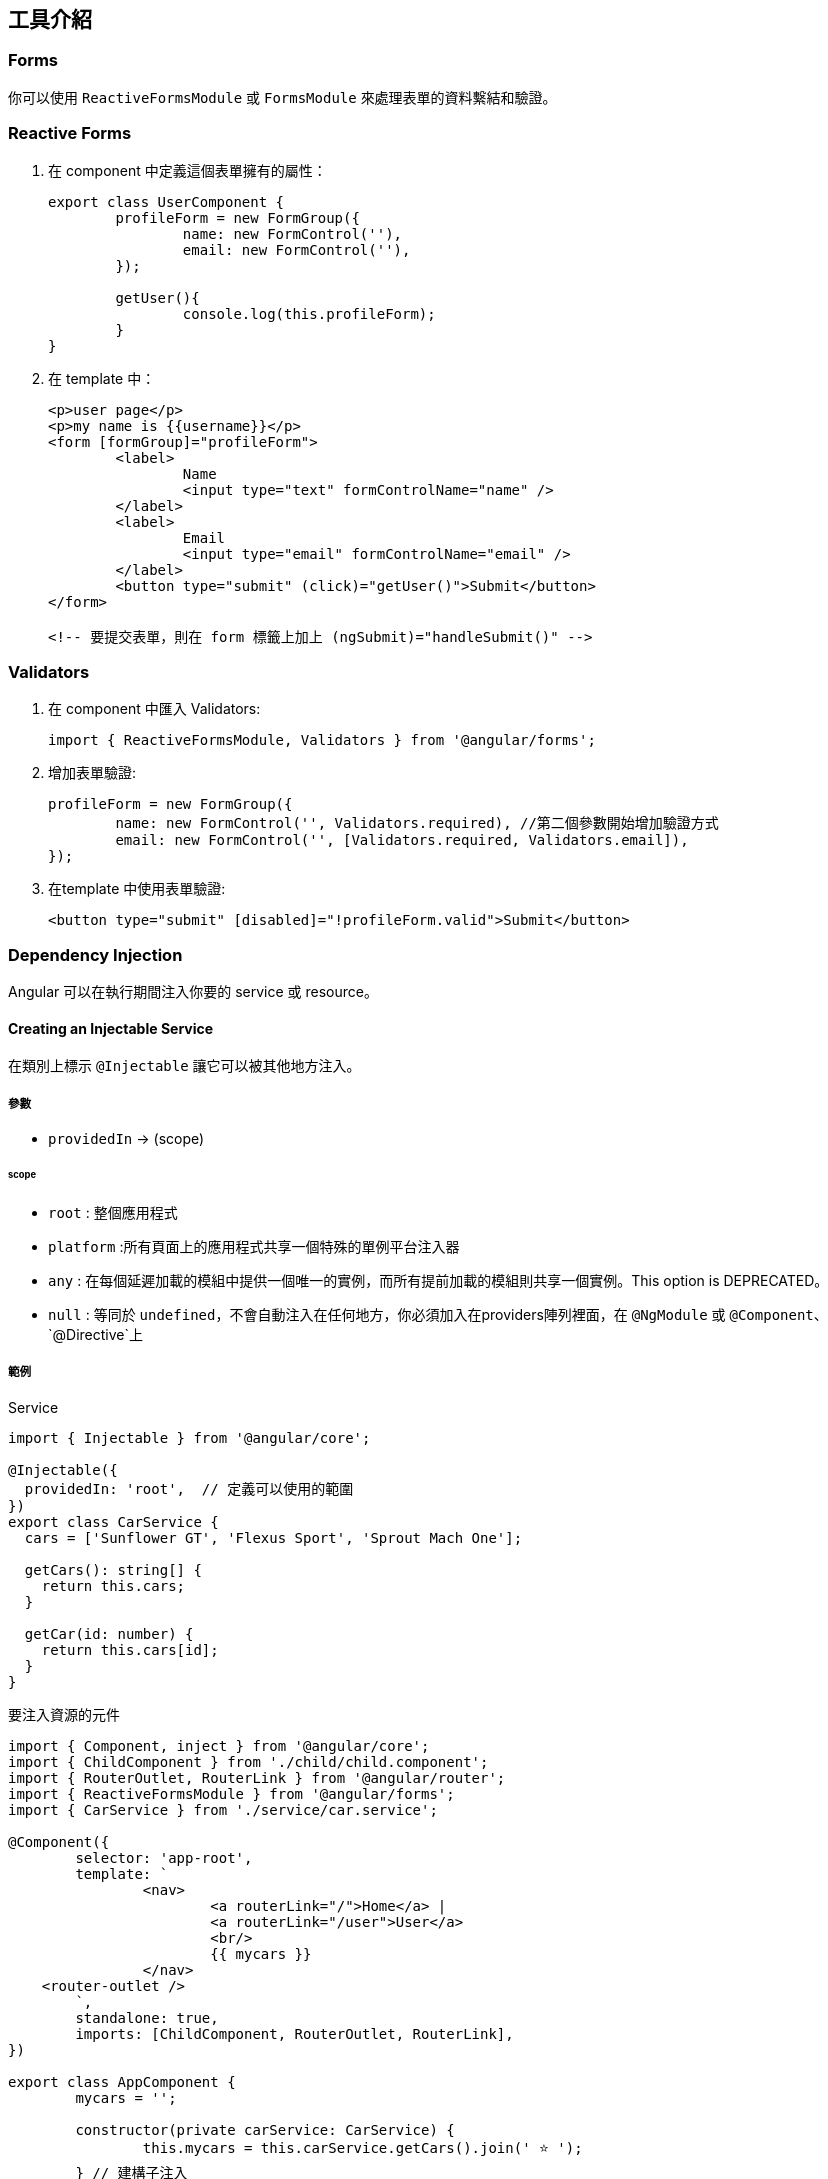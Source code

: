 == 工具介紹

=== Forms

你可以使用 `ReactiveFormsModule` 或 `FormsModule` 來處理表單的資料繫結和驗證。

=== Reactive Forms

. 在 component 中定義這個表單擁有的屬性：
+
[source,typescript]
----
export class UserComponent {
	profileForm = new FormGroup({
		name: new FormControl(''),
		email: new FormControl(''),
	});

	getUser(){
		console.log(this.profileForm);
	}
}
----

. 在 template 中：
+
[source,html]
----
<p>user page</p>
<p>my name is {{username}}</p>
<form [formGroup]="profileForm">
	<label>
		Name
		<input type="text" formControlName="name" />
	</label>
	<label>
		Email
		<input type="email" formControlName="email" />
	</label>
	<button type="submit" (click)="getUser()">Submit</button>
</form>

<!-- 要提交表單，則在 form 標籤上加上 (ngSubmit)="handleSubmit()" -->
----

=== Validators

. 在 component 中匯入 Validators:
+
[source,typescript]
----
import { ReactiveFormsModule, Validators } from '@angular/forms';
----

. 增加表單驗證:
+
[source,typescript]
----
profileForm = new FormGroup({
	name: new FormControl('', Validators.required), //第二個參數開始增加驗證方式
	email: new FormControl('', [Validators.required, Validators.email]),
});
----

. 在template 中使用表單驗證:
+
[source,html]
----
<button type="submit" [disabled]="!profileForm.valid">Submit</button>
----

=== Dependency Injection
Angular 可以在執行期間注入你要的 service 或 resource。

==== Creating an Injectable Service

在類別上標示 `@Injectable` 讓它可以被其他地方注入。

===== 參數
- `providedIn` -> (scope)

====== scope
- `root` : 整個應用程式
- `platform` :所有頁面上的應用程式共享一個特殊的單例平台注入器
- `any` : 在每個延遲加載的模組中提供一個唯一的實例，而所有提前加載的模組則共享一個實例。This option is DEPRECATED。
- `null` : 等同於 `undefined`，不會自動注入在任何地方，你必須加入在providers陣列裡面，在 `@NgModule` 或 `@Component`、 `@Directive`上

===== 範例

.Service

[source,typescript]
----
import { Injectable } from '@angular/core';

@Injectable({
  providedIn: 'root',  // 定義可以使用的範圍
})
export class CarService {
  cars = ['Sunflower GT', 'Flexus Sport', 'Sprout Mach One'];

  getCars(): string[] {
    return this.cars;
  }

  getCar(id: number) {
    return this.cars[id];
  }
}
----

.要注入資源的元件

[source,typescript]
----
import { Component, inject } from '@angular/core';
import { ChildComponent } from './child/child.component';
import { RouterOutlet, RouterLink } from '@angular/router';
import { ReactiveFormsModule } from '@angular/forms';
import { CarService } from './service/car.service';

@Component({
	selector: 'app-root',
	template: `
		<nav>
			<a routerLink="/">Home</a> |
			<a routerLink="/user">User</a>
			<br/>
			{{ mycars }}
		</nav>  
    <router-outlet />
	`,
	standalone: true,
	imports: [ChildComponent, RouterOutlet, RouterLink],
})

export class AppComponent {
	mycars = '';
	
	constructor(private carService: CarService) {
		this.mycars = this.carService.getCars().join(' ⭐️ ');
	} // 建構子注入

	items = new Array();
	handlerAddItem(item: string) {
		this.items.push(item);
	}
}
----

=== Pipes

Pipes 是一個純函式，作用於 template (`{{}}`) 中，不會產生副作用。Angular 也提供一些內建的 pipe，下面是使用 Angular 提供的 pipe 和自定義 pipe 的範例。

自定義pipe
[source,typescript]
----
import {Pipe, PipeTransform} from '@angular/core';

@Pipe({
	standalone: true,
	name: 'star',
})
export class StarPipe implements PipeTransform {
	transform(value: string): string {
		return `⭐️ ${value} ⭐️`;
	}
}
----

使用pipe
[source,typescript]
----
import { Component, inject } from '@angular/core';
import { ChildComponent } from './child/child.component';
import { RouterOutlet, RouterLink } from '@angular/router';
import { ReactiveFormsModule } from '@angular/forms';
import { CarService } from './service/car.service';
import { DecimalPipe, DatePipe, CurrencyPipe } from '@angular/common'; //匯入
import { StarPipe } from './pipe/star.pipe';

@Component({
	selector: 'app-root',
	template: `
		<nav>
			<a routerLink="/">Home</a> |
			<a routerLink="/user">User</a>
			<br/>
		</nav> 
		<ul>
			<li>Number with "decimal" {{ num | number : '3.2-2' }}</li>
			<li>Date with "date" {{ birthday | date : 'medium' }}</li>
			<li>Currency with "currency" {{ cost | currency }}</li>
			<li>Custom Pipe with "star" {{ wrappedstring | star }}</li>
		</ul> 
		<router-outlet />
	`,
	standalone: true,
	imports: [ChildComponent, RouterOutlet, RouterLink, DecimalPipe, DatePipe, CurrencyPipe, StarPipe],
})

export class AppComponent {
	num = 103.1234;
	birthday = new Date(2023, 3, 2);
	cost = 4560.34;
	wrappedstring = 'come with stars';
}
----

image::../image/pipe.jpg["圖片"]

link:index.html[回首頁]
